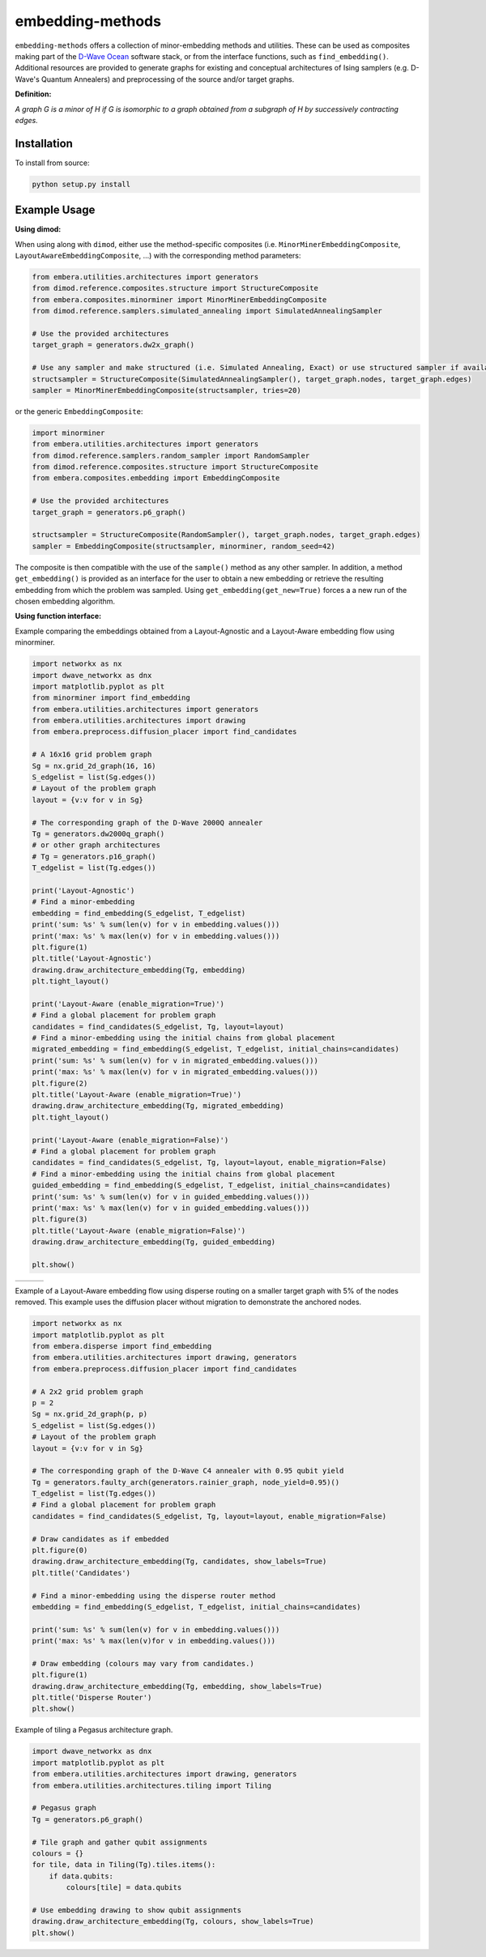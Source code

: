 .. index-start-marker

embedding-methods
=============

``embedding-methods`` offers a collection of minor-embedding methods and utilities. These can be used as composites making part of the `D-Wave Ocean <https://ocean.dwavesys.com/>`_ software stack, or from the interface functions, such as ``find_embedding()``. Additional resources are provided to generate graphs for existing and conceptual architectures of Ising samplers (e.g. D-Wave's Quantum Annealers) and preprocessing of the source and/or target graphs.

**Definition:**

*A graph G is a minor of H if G is isomorphic to a graph obtained from a subgraph of H by successively contracting edges.*

.. index-end-marker

Installation
------------
.. installation-start-marker
To install from source:

.. code-block:: bash

  python setup.py install

.. installation-end-marker

Example Usage
-------------

**Using dimod:**

.. dimod-start-marker

When using along with ``dimod``, either use the method-specific composites (i.e. ``MinorMinerEmbeddingComposite``, ``LayoutAwareEmbeddingComposite``, ...) with the corresponding method parameters:

.. code-block:: python

    from embera.utilities.architectures import generators
    from dimod.reference.composites.structure import StructureComposite
    from embera.composites.minorminer import MinorMinerEmbeddingComposite
    from dimod.reference.samplers.simulated_annealing import SimulatedAnnealingSampler

    # Use the provided architectures
    target_graph = generators.dw2x_graph()

    # Use any sampler and make structured (i.e. Simulated Annealing, Exact) or use structured sampler if available (i.e. D-Wave machine)
    structsampler = StructureComposite(SimulatedAnnealingSampler(), target_graph.nodes, target_graph.edges)
    sampler = MinorMinerEmbeddingComposite(structsampler, tries=20)

or the generic ``EmbeddingComposite``:

.. code-block:: python

    import minorminer
    from embera.utilities.architectures import generators
    from dimod.reference.samplers.random_sampler import RandomSampler
    from dimod.reference.composites.structure import StructureComposite
    from embera.composites.embedding import EmbeddingComposite

    # Use the provided architectures
    target_graph = generators.p6_graph()

    structsampler = StructureComposite(RandomSampler(), target_graph.nodes, target_graph.edges)
    sampler = EmbeddingComposite(structsampler, minorminer, random_seed=42)

The composite is then compatible with the use of the ``sample()`` method as any other sampler.
In addition, a method ``get_embedding()`` is provided as an interface for the user to obtain a new embedding or retrieve the resulting embedding from which the problem was sampled. Using ``get_embedding(get_new=True)`` forces a a new run of the chosen embedding algorithm.

.. dimod-end-marker

**Using function interface:**

.. examples-start-marker

Example comparing the embeddings obtained from a Layout-Agnostic and a Layout-Aware embedding flow using minorminer.

.. code-block:: python

  import networkx as nx
  import dwave_networkx as dnx
  import matplotlib.pyplot as plt
  from minorminer import find_embedding
  from embera.utilities.architectures import generators
  from embera.utilities.architectures import drawing
  from embera.preprocess.diffusion_placer import find_candidates

  # A 16x16 grid problem graph
  Sg = nx.grid_2d_graph(16, 16)
  S_edgelist = list(Sg.edges())
  # Layout of the problem graph
  layout = {v:v for v in Sg}

  # The corresponding graph of the D-Wave 2000Q annealer
  Tg = generators.dw2000q_graph()
  # or other graph architectures
  # Tg = generators.p16_graph()
  T_edgelist = list(Tg.edges())

  print('Layout-Agnostic')
  # Find a minor-embedding
  embedding = find_embedding(S_edgelist, T_edgelist)
  print('sum: %s' % sum(len(v) for v in embedding.values()))
  print('max: %s' % max(len(v) for v in embedding.values()))
  plt.figure(1)
  plt.title('Layout-Agnostic')
  drawing.draw_architecture_embedding(Tg, embedding)
  plt.tight_layout()

  print('Layout-Aware (enable_migration=True)')
  # Find a global placement for problem graph
  candidates = find_candidates(S_edgelist, Tg, layout=layout)
  # Find a minor-embedding using the initial chains from global placement
  migrated_embedding = find_embedding(S_edgelist, T_edgelist, initial_chains=candidates)
  print('sum: %s' % sum(len(v) for v in migrated_embedding.values()))
  print('max: %s' % max(len(v) for v in migrated_embedding.values()))
  plt.figure(2)
  plt.title('Layout-Aware (enable_migration=True)')
  drawing.draw_architecture_embedding(Tg, migrated_embedding)
  plt.tight_layout()

  print('Layout-Aware (enable_migration=False)')
  # Find a global placement for problem graph
  candidates = find_candidates(S_edgelist, Tg, layout=layout, enable_migration=False)
  # Find a minor-embedding using the initial chains from global placement
  guided_embedding = find_embedding(S_edgelist, T_edgelist, initial_chains=candidates)
  print('sum: %s' % sum(len(v) for v in guided_embedding.values()))
  print('max: %s' % max(len(v) for v in guided_embedding.values()))
  plt.figure(3)
  plt.title('Layout-Aware (enable_migration=False)')
  drawing.draw_architecture_embedding(Tg, guided_embedding)

  plt.show()


+----------------------------------------+------------------------------------------------------+-------------------------------------------------------+
|                                        |                                                      |                                                       |
|   .. image:: ./docs/layout_agnostic.png|   .. image:: ./docs/layout_aware_enable_migration.png|   .. image:: ./docs/layout_aware_disable_migration.png|
|      :width: 30%                       |      :width: 30%                                     |      :width: 30%                                      |
|                                        |                                                      |                                                       |
+----------------------------------------+------------------------------------------------------+-------------------------------------------------------+
Example of a Layout-Aware embedding flow using disperse routing on a smaller target graph with 5% of the nodes removed.
This example uses the diffusion placer without migration to demonstrate the anchored nodes.

.. code-block:: python

  import networkx as nx
  import matplotlib.pyplot as plt
  from embera.disperse import find_embedding
  from embera.utilities.architectures import drawing, generators
  from embera.preprocess.diffusion_placer import find_candidates

  # A 2x2 grid problem graph
  p = 2
  Sg = nx.grid_2d_graph(p, p)
  S_edgelist = list(Sg.edges())
  # Layout of the problem graph
  layout = {v:v for v in Sg}

  # The corresponding graph of the D-Wave C4 annealer with 0.95 qubit yield
  Tg = generators.faulty_arch(generators.rainier_graph, node_yield=0.95)()
  T_edgelist = list(Tg.edges())
  # Find a global placement for problem graph
  candidates = find_candidates(S_edgelist, Tg, layout=layout, enable_migration=False)

  # Draw candidates as if embedded
  plt.figure(0)
  drawing.draw_architecture_embedding(Tg, candidates, show_labels=True)
  plt.title('Candidates')

  # Find a minor-embedding using the disperse router method
  embedding = find_embedding(S_edgelist, T_edgelist, initial_chains=candidates)

  print('sum: %s' % sum(len(v) for v in embedding.values()))
  print('max: %s' % max(len(v)for v in embedding.values()))

  # Draw embedding (colours may vary from candidates.)
  plt.figure(1)
  drawing.draw_architecture_embedding(Tg, embedding, show_labels=True)
  plt.title('Disperse Router')
  plt.show()

Example of tiling a Pegasus architecture graph.

.. code-block:: python

  import dwave_networkx as dnx
  import matplotlib.pyplot as plt
  from embera.utilities.architectures import drawing, generators
  from embera.utilities.architectures.tiling import Tiling

  # Pegasus graph
  Tg = generators.p6_graph()

  # Tile graph and gather qubit assignments
  colours = {}
  for tile, data in Tiling(Tg).tiles.items():
      if data.qubits:
          colours[tile] = data.qubits

  # Use embedding drawing to show qubit assignments
  drawing.draw_architecture_embedding(Tg, colours, show_labels=True)
  plt.show()

.. examples-end-marker
